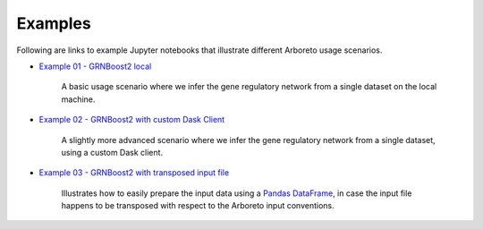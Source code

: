 
.. _`Example 01 - GRNBoost2 local`: https://github.com/tmoerman/arboreto/blob/master/notebooks/examples/ex_01_grnboost2_local.ipynb
.. _`Example 02 - GRNBoost2 with custom Dask Client`: https://github.com/tmoerman/arboreto/blob/master/notebooks/examples/ex_02_grnboost2_custom_client.ipynb
.. _`Example 03 - GRNBoost2 with transposed input file`: https://github.com/tmoerman/arboreto/blob/master/notebooks/examples/ex_03_grnboost2_transposed_input_file.ipynb
.. _pandas: https://pandas.pydata.org/
.. _DataFrame: http://pandas.pydata.org/pandas-docs/stable/dsintro.html#dataframe

Examples
========

Following are links to example Jupyter notebooks that illustrate different
Arboreto usage scenarios.

* `Example 01 - GRNBoost2 local`_

    A basic usage scenario where we infer the gene regulatory network from a single dataset on the local machine.

* `Example 02 - GRNBoost2 with custom Dask Client`_

    A slightly more advanced scenario where we infer the gene regulatory network from a single dataset, using a custom Dask client.

* `Example 03 - GRNBoost2 with transposed input file`_

    Illustrates how to easily prepare the input data using a Pandas_ DataFrame_, in case the input file happens to be transposed with respect to the Arboreto input conventions.
